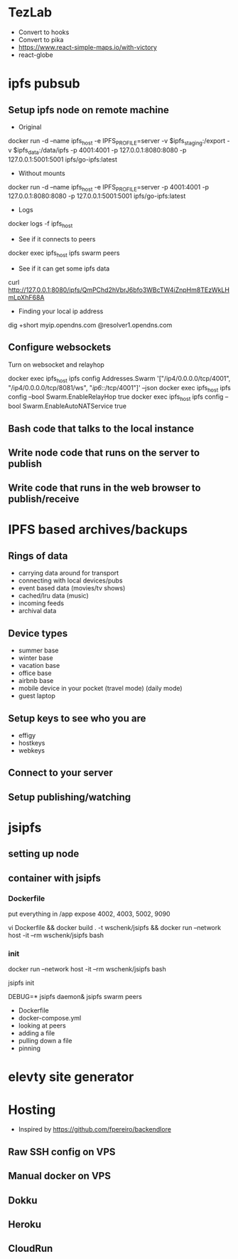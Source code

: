 * TezLab 
- Convert to hooks
- Convert to pika
- https://www.react-simple-maps.io/with-victory
- react-globe
* ipfs pubsub
** Setup ipfs node on remote machine
- Original 
docker run -d --name ipfs_host -e IPFS_PROFILE=server -v $ipfs_staging:/export -v $ipfs_data:/data/ipfs -p 4001:4001 -p 127.0.0.1:8080:8080 -p 127.0.0.1:5001:5001 ipfs/go-ipfs:latest

- Without mounts
docker run -d --name ipfs_host -e IPFS_PROFILE=server -p 4001:4001 -p 127.0.0.1:8080:8080 -p 127.0.0.1:5001:5001 ipfs/go-ipfs:latest

- Logs
docker logs -f ipfs_host

- See if it connects to peers
docker exec ipfs_host ipfs swarm peers

- See if it can get some ipfs data

curl http://127.0.0.1:8080/ipfs/QmPChd2hVbrJ6bfo3WBcTW4iZnpHm8TEzWkLHmLpXhF68A

- Finding your local ip address
dig +short myip.opendns.com @resolver1.opendns.com

** Configure websockets
Turn on websocket and relayhop

docker exec ipfs_host ipfs config Addresses.Swarm '["/ip4/0.0.0.0/tcp/4001", "/ip4/0.0.0.0/tcp/8081/ws", "/ip6/::/tcp/4001"]' --json
docker exec ipfs_host ipfs config --bool Swarm.EnableRelayHop true 
docker exec ipfs_host ipfs config --bool Swarm.EnableAutoNATService true

** Bash code that talks to the local instance
** Write node code that runs on the server to publish
** Write code that runs in the web browser to publish/receive
* IPFS based archives/backups
** Rings of data
- carrying data around for transport
- connecting with local devices/pubs
- event based data (movies/tv shows)
- cached/lru data (music)
- incoming feeds
- archival data
** Device types
- summer base
- winter base
- vacation base
- office base
- airbnb base
- mobile device in your pocket (travel mode) (daily mode)
- guest laptop
** Setup keys to see who you are
- effigy
- hostkeys
- webkeys
** Connect to your server
** Setup publishing/watching

* jsipfs
** setting up node
** container with jsipfs
*** Dockerfile
put everything in /app
expose 4002, 4003, 5002, 9090

vi Dockerfile && docker build . -t wschenk/jsipfs && docker run --network host -it --rm wschenk/jsipfs bash
*** init

docker run --network host -it --rm wschenk/jsipfs bash

jsipfs init

DEBUG=* jsipfs daemon&
jsipfs swarm peers


- Dockerfile
- docker-compose.yml
- looking at peers
- adding a file
- pulling down a file
- pinning
* elevty site generator
* Hosting
- Inspired by https://github.com/fpereiro/backendlore

** Raw SSH config on VPS
** Manual docker on VPS
** Dokku
** Heroku
** CloudRun
